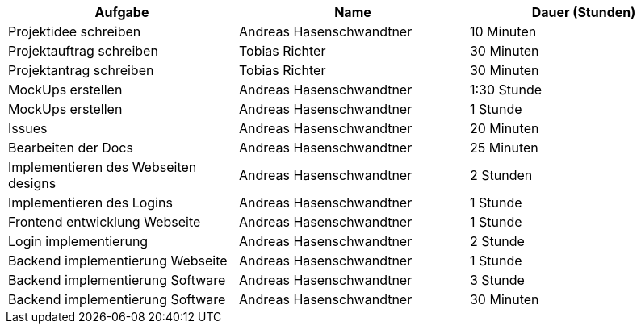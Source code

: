 |===
|Aufgabe | Name |Dauer (Stunden)

| Projektidee schreiben
| Andreas Hasenschwandtner
| 10 Minuten

| Projektauftrag schreiben
| Tobias Richter
| 30 Minuten

| Projektantrag schreiben
| Tobias Richter
| 30 Minuten

| MockUps erstellen
| Andreas Hasenschwandtner
| 1:30 Stunde

| MockUps erstellen
| Andreas Hasenschwandtner
| 1 Stunde

| Issues
| Andreas Hasenschwandtner
| 20 Minuten

| Bearbeiten der Docs
| Andreas Hasenschwandtner
| 25 Minuten

| Implementieren des Webseiten designs
| Andreas Hasenschwandtner
| 2 Stunden

| Implementieren des Logins
| Andreas Hasenschwandtner
| 1 Stunde

| Frontend entwicklung Webseite
| Andreas Hasenschwandtner
| 1 Stunde

| Login implementierung
| Andreas Hasenschwandtner
| 2 Stunde

| Backend implementierung Webseite
| Andreas Hasenschwandtner
| 1 Stunde

| Backend implementierung Software
| Andreas Hasenschwandtner
| 3 Stunde

| Backend implementierung Software
| Andreas Hasenschwandtner
| 30 Minuten

|===
